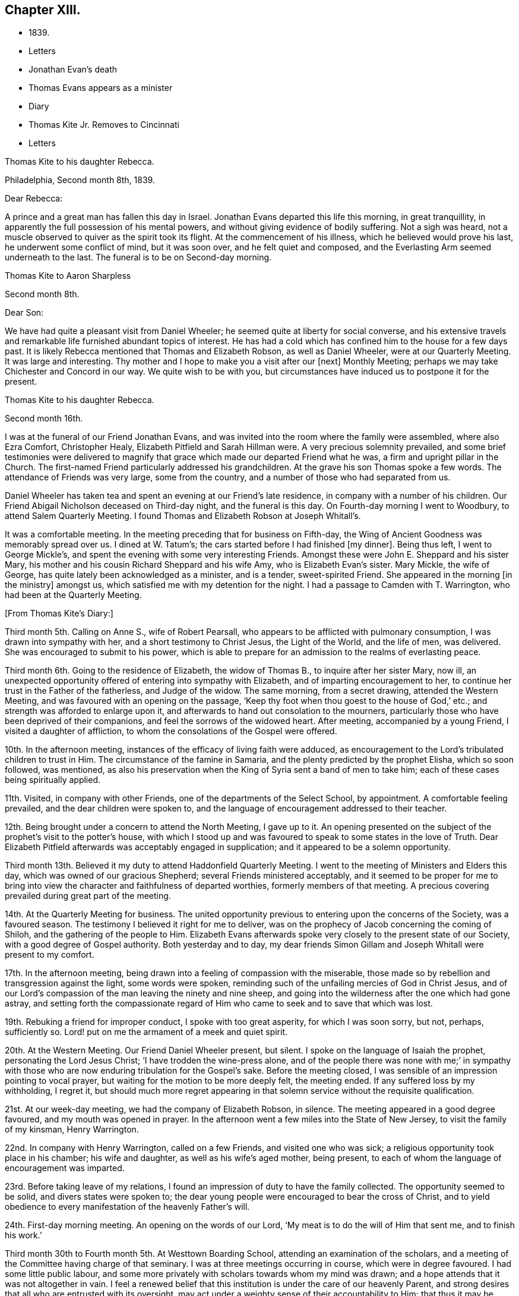 == Chapter XIII.

[.chapter-synopsis]
* 1839.
* Letters
* Jonathan Evan`'s death
* Thomas Evans appears as a minister
* Diary
* Thomas Kite Jr. Removes to Cincinnati
* Letters

[.embedded-content-document.letter]
--

[.letter-heading]
Thomas Kite to his daughter Rebecca.

[.signed-section-context-open]
Philadelphia, Second month 8th, 1839.

[.salutation]
Dear Rebecca:

A prince and a great man has fallen this day in Israel.
Jonathan Evans departed this life this morning, in great tranquillity,
in apparently the full possession of his mental powers,
and without giving evidence of bodily suffering.
Not a sigh was heard, not a muscle observed to quiver as the spirit took its flight.
At the commencement of his illness, which he believed would prove his last,
he underwent some conflict of mind, but it was soon over, and he felt quiet and composed,
and the Everlasting Arm seemed underneath to the last.
The funeral is to be on Second-day morning.

--

[.embedded-content-document.letter]
--

[.letter-heading]
Thomas Kite to Aaron Sharpless

[.signed-section-context-open]
Second month 8th.

[.salutation]
Dear Son:

We have had quite a pleasant visit from Daniel Wheeler;
he seemed quite at liberty for social converse,
and his extensive travels and remarkable life furnished abundant topics of interest.
He has had a cold which has confined him to the house for a few days past.
It is likely Rebecca mentioned that Thomas and Elizabeth Robson, as well as Daniel Wheeler,
were at our Quarterly Meeting.
It was large and interesting.
Thy mother and I hope to make you a visit after our +++[+++next]
Monthly Meeting; perhaps we may take Chichester and Concord in our way.
We quite wish to be with you,
but circumstances have induced us to postpone it for the present.

--

[.embedded-content-document.letter]
--

[.letter-heading]
Thomas Kite to his daughter Rebecca.

[.signed-section-context-open]
Second month 16th.

I was at the funeral of our Friend Jonathan Evans,
and was invited into the room where the family were assembled, where also Ezra Comfort,
Christopher Healy, Elizabeth Pitfield and Sarah Hillman were.
A very precious solemnity prevailed,
and some brief testimonies were delivered to magnify
that grace which made our departed Friend what he was,
a firm and upright pillar in the Church.
The first-named Friend particularly addressed his grandchildren.
At the grave his son Thomas spoke a few words.
The attendance of Friends was very large, some from the country,
and a number of those who had separated from us.

Daniel Wheeler has taken tea and spent an evening at our Friend`'s late residence,
in company with a number of his children.
Our Friend Abigail Nicholson deceased on Third-day night, and the funeral is this day.
On Fourth-day morning I went to Woodbury, to attend Salem Quarterly Meeting.
I found Thomas and Elizabeth Robson at Joseph Whitall`'s.

It was a comfortable meeting.
In the meeting preceding that for business on Fifth-day,
the Wing of Ancient Goodness was memorably spread over us.
I dined at W. Tatum`'s;
the cars started before I had finished +++[+++my dinner]. Being thus left,
I went to George Mickle`'s, and spent the evening with some very interesting Friends.
Amongst these were John E. Sheppard and his sister Mary,
his mother and his cousin Richard Sheppard and his wife Amy,
who is Elizabeth Evan`'s sister.
Mary Mickle, the wife of George, has quite lately been acknowledged as a minister,
and is a tender, sweet-spirited Friend.
She appeared in the morning +++[+++in the ministry]
amongst us, which satisfied me with my detention for the night.
I had a passage to Camden with T. Warrington, who had been at the Quarterly Meeting.

--

[.offset]
+++[+++From Thomas Kite`'s Diary:]

Third month 5th. Calling on Anne S., wife of Robert Pearsall,
who appears to be afflicted with pulmonary consumption,
I was drawn into sympathy with her, and a short testimony to Christ Jesus,
the Light of the World, and the life of men, was delivered.
She was encouraged to submit to his power,
which is able to prepare for an admission to the realms of everlasting peace.

Third month 6th. Going to the residence of Elizabeth, the widow of Thomas B.,
to inquire after her sister Mary, now ill,
an unexpected opportunity offered of entering into sympathy with Elizabeth,
and of imparting encouragement to her,
to continue her trust in the Father of the fatherless, and Judge of the widow.
The same morning, from a secret drawing, attended the Western Meeting,
and was favoured with an opening on the passage,
'`Keep thy foot when thou goest to the house of God,`' etc.;
and strength was afforded to enlarge upon it,
and afterwards to hand out consolation to the mourners,
particularly those who have been deprived of their companions,
and feel the sorrows of the widowed heart.
After meeting, accompanied by a young Friend, I visited a daughter of affliction,
to whom the consolations of the Gospel were offered.

10th. In the afternoon meeting, instances of the efficacy of living faith were adduced,
as encouragement to the Lord`'s tribulated children to trust in Him.
The circumstance of the famine in Samaria,
and the plenty predicted by the prophet Elisha, which so soon followed, was mentioned,
as also his preservation when the King of Syria sent a band of men to take him;
each of these cases being spiritually applied.

11th. Visited, in company with other Friends,
one of the departments of the Select School, by appointment.
A comfortable feeling prevailed, and the dear children were spoken to,
and the language of encouragement addressed to their teacher.

12th. Being brought under a concern to attend the North Meeting, I gave up to it.
An opening presented on the subject of the prophet`'s visit to the potter`'s house,
with which I stood up and was favoured to speak to some states in the love of Truth.
Dear Elizabeth Pitfield afterwards was acceptably engaged in supplication;
and it appeared to be a solemn opportunity.

Third month 13th. Believed it my duty to attend Haddonfield Quarterly Meeting.
I went to the meeting of Ministers and Elders this day,
which was owned of our gracious Shepherd; several Friends ministered acceptably,
and it seemed to be proper for me to bring into view
the character and faithfulness of departed worthies,
formerly members of that meeting.
A precious covering prevailed during great part of the meeting.

14th. At the Quarterly Meeting for business.
The united opportunity previous to entering upon the concerns of the Society,
was a favoured season.
The testimony I believed it right for me to deliver,
was on the prophecy of Jacob concerning the coming of Shiloh,
and the gathering of the people to Him.
Elizabeth Evans afterwards spoke very closely to the present state of our Society,
with a good degree of Gospel authority.
Both yesterday and to day,
my dear friends Simon Gillam and Joseph Whitall were present to my comfort.

17th. In the afternoon meeting,
being drawn into a feeling of compassion with the miserable,
those made so by rebellion and transgression against the light, some words were spoken,
reminding such of the unfailing mercies of God in Christ Jesus,
and of our Lord`'s compassion of the man leaving the ninety and nine sheep,
and going into the wilderness after the one which had gone astray,
and setting forth the compassionate regard of Him who
came to seek and to save that which was lost.

19th. Rebuking a friend for improper conduct, I spoke with too great asperity,
for which I was soon sorry, but not, perhaps, sufficiently so.
Lord! put on me the armament of a meek and quiet spirit.

20th. At the Western Meeting.
Our Friend Daniel Wheeler present, but silent.
I spoke on the language of Isaiah the prophet, personating the Lord Jesus Christ;
'`I have trodden the wine-press alone,
and of the people there was none with me;`' in sympathy with
those who are now enduring tribulation for the Gospel`'s sake.
Before the meeting closed, I was sensible of an impression pointing to vocal prayer,
but waiting for the motion to be more deeply felt, the meeting ended.
If any suffered loss by my withholding, I regret it,
but should much more regret appearing in that solemn
service without the requisite qualification.

21st. At our week-day meeting, we had the company of Elizabeth Robson, in silence.
The meeting appeared in a good degree favoured, and my mouth was opened in prayer.
In the afternoon went a few miles into the State of New Jersey,
to visit the family of my kinsman, Henry Warrington.

22nd. In company with Henry Warrington, called on a few Friends,
and visited one who was sick; a religious opportunity took place in his chamber;
his wife and daughter, as well as his wife`'s aged mother, being present,
to each of whom the language of encouragement was imparted.

23rd. Before taking leave of my relations,
I found an impression of duty to have the family collected.
The opportunity seemed to be solid, and divers states were spoken to;
the dear young people were encouraged to bear the cross of Christ,
and to yield obedience to every manifestation of the heavenly Father`'s will.

24th. First-day morning meeting.
An opening on the words of our Lord, '`My meat is to do the will of Him that sent me,
and to finish his work.`'

Third month 30th to Fourth month 5th. At Westtown Boarding School,
attending an examination of the scholars,
and a meeting of the Committee having charge of that seminary.
I was at three meetings occurring in course, which were in degree favoured.
I had some little public labour,
and some more privately with scholars towards whom my mind was drawn;
and a hope attends that it was not altogether in vain.
I feel a renewed belief that this institution is under the care of our heavenly Parent,
and strong desires that all who are entrusted with its oversight,
may act under a weighty sense of their accountability to Him;
that thus it may be preserved in a situation to answer the design of its
establishment--the preservation of the dear children from evil example,
and their growth in virtue and piety, as well as their instruction in useful learning.

Fourth month 10th. The state of our religious Society, from various causes,
affords at present a sorrowful prospect.
Diversity of sentiment prevails, even on very momentous subjects;
and the fruits of love in many cases are blasted.
My present prayer is, that I may be preserved inward to the Lord;
and that He may be pleased not only to be merciful to the remnant of his heritage,
but by his mighty power to open the blind eyes amongst us,
and restore those who have in any degree lost the unity of the spirit--the bond of peace.

13th to 19th. The Yearly Meeting for Ministers and Elders commenced the 13th,
that for business the 15th. Many Friends had
looked forward to the meeting with much anxiety,
in consequence of the present state of society; yet, through Divine mercy, it proved,
on the whole, a favoured season.
A great weight of exercise attended, on many accounts,
yet the Lord was near his dependent children; his power at times was felt to be over all,
and the meeting separated under a feeling sense impressed on many minds,
that God is good to Israel.

[.small-break]
'''

+++[+++At this Yearly Meeting the following public Friends were present--Daniel Wheeler,
Elizabeth Robson, Joseph John Gurney, Anne Thornburgh, Joseph Edgerton,
Richard H. Thomas, Elizabeth Peckham, Anne A. Jenkins, Phebe Haines, late Cobb.]

[.small-break]
'''

30th. Attended Frankford Monthly Meeting.
Silence was my portion in the meeting for worship,
attended with thankfulness that I felt no desire to speak, unless divinely required.
I visited a young person in the afternoon, who appears to be in a decline,
and offered what appeared to be given me for her encouragement.

Fifth month 1st. Finding K. D. had not left the city, I felt drawn to see her,
and in a religious opportunity apprehended myself made sensible of her present state,
and authorized to speak in a line of caution, counsel and encouragement,
which seemed to be suitably received.

[.offset]
+++[+++In this month Thomas Kite attended the Quarterly Meeting of Salem and Western.
His daughter Rebecca being in New England, visiting some of his friends,
Thomas Kite wrote to her frequently.
Under date of Sixth month 22nd, after family information, etc, he concludes:+++]+++

[.embedded-content-document.letter]
--

In conclusion, I desire, as perhaps I have written before, thy preservation,
not only from evil, but from its appearance,
that thy light may so shine through thy watchful
attention to the intimations of the Divine Will,
that others may have evidence that thou belongs to the family of Christ; of Him who said,
'`My kingdom is not of this world;`' and who also said, '`If any man will be my disciple,
and come after me, let him take up his cross daily, and follow me.`'

Seventh month 3rd. Thy uncle James, I believe, has not quite decided when to go to Lynn,
but I presume it will be in a few days.
He will be under the necessity of making his stay short,
and I suppose thou wilt be glad of the opportunity of returning with him.
We shall rejoice to receive thee safe after all thy journeyings,
especially if we perceive that, like Paul the Apostle, everywhere and in all things,
thou hast been instructed, and that thou returns with the disposition strengthened,
which can say with him,
'`Herein do I exercise myself to have always a conscience void of offence,
both towards God and towards man.`'
With a heart full of tender greetings, and affectionate desires for thy welfare,
every way, I remain thy father and friend.`"

--

[.offset]
+++[+++On the 17th of the preceding month he wrote to her:]

[.embedded-content-document.letter]
--

I have nothing remaining but to express the desire which often accompanies my mind,
that thou may experience preservation from evil; cultivate retirement of mind,
and spiritual fellowship with the '`Friend who sticketh
closer than a brother`' that thus the present journey,
notwithstanding the danger which attends on such association with mankind,
may not in thy case produce unhappy results; but rather beneficial effects.
And that thy absence from home may prove a time of renewal of covenant to serve the Lord,
and to dedicate to his service thy future days,
that the resolution may be written in thy heart by the finger of divine love and mercy,
to perfect holiness in the fear of the Lord,
being enabled to breathe the language of adoption, '`Abba,
Father!`' to take the exhortation of the Lord by his prophet,
'`Wilt thou not from this time say unto me, my Father, thou art the guide of my youth?`'

--

+++[+++Thomas Kite, Jr., in the Seventh month of this year,
went to the West to establish himself in business.
He had served his apprenticeship as a machinist;
and that trade being under temporary depression in Philadelphia,
he sought an opening where the prospect seemed more encouraging.]

[.embedded-content-document.letter]
--

[.letter-heading]
Thomas Kite to his daughter Rebecca, then again at Westtown as a teacher.

[.signed-section-context-open]
Eighth month 19th, 1839.

I can scarcely lay down my pen without expressing some desires
which arise warm from a heart overflowing with affection.
May the Lord preserve thee, not only from evil, but from the least appearance of it.
Cultivate retirement, and an inward acquaintance with thy Creator and Redeemer;
and when this little service at the institution is accomplished,
mayest thou be restored to us in peace,
established in the holy resolution not to live henceforth unto thyself,
but unto Him who died for thee and rose again.

--

[.embedded-content-document.letter]
--

[.letter-heading]
To the Same.

[.signed-section-context-open]
Ninth month 9th.

Thy sister had a letter from her husband, dated at Mount Pleasant, on First-day evening,
the first inst., after attending two meetings there.
In the first John Wood and Elizabeth Evans spoke remarkably.
In the afternoon the meeting was thought to have been favoured,
though I forget who was stated to have ministered.

I have from other quarters heard that the Yearly Meeting got on comfortably.
On Fifth-day, Daniel Wheeler was very remarkably engaged in testimony.
And now my dear child,
whilst I rejoice in believing the time approaches when
thou wilt be restored to us in peace,
I feel some anxiety that thou may not relax that holy
vigilance--that state of watching unto prayer,
without which preservation will hardly be witnessed.
Be circumspect; shun the appearance of swerving from the line of rectitude.
Rather debar thyself of gratifications that might perhaps be lawfully indulged,
than give occasion to critical observers to make their unfeeling remarks.
Remember,
that those in Daniel`'s time who sought occasion against
him were convinced they should not find it,
"`excepting concerning the law of his God.`"
Accept these few remarks in the love in which they are written
by him who feels himself thy affectionate father.

--

[.embedded-content-document.letter]
--

[.letter-heading]
Thomas Kite to his son Thomas.

Religious parents can have no greater consolation in regard to
their children than to know of their walking in the Truth.
I do greatly desire this separation from us for a season may
prove a time of spiritual improvement to thee.
It was when Jacob had left his father`'s house, on a solitary journey,
he was favoured with a heavenly visitation,
and entered into covenant with his father`'s God.
Should this be thy happy experience, I shall not regret our temporary separation.
May the Lord bless thee, and keep thee from evil, and if it be his blessed will,
restore thee to us in peace.

--

[.embedded-content-document.letter]
--

[.letter-heading]
To the Same.

[.signed-section-context-open]
Tenth month 5th.

I suppose thou art now at Richmond, attending the Yearly Meeting,
and that I shall soon have the satisfaction of receiving from thee an account of it,
as also of our particular friends whom thou mayest meet with.
We had, last night a serious fire in the neighbourhood of the wharf--Chestnut Street,
Water and Front Streets--supposed to have been
the greatest which ever happened in this city.
Perhaps forty houses are injured or destroyed.
Thy sister Rebecca is at home.
Aaron`'s neighbour, William Osbourn`'s family have met with an affecting bereavement.
As his eldest son, David, who is married, but not commenced house-keeping,
attempted to mount his horse on Fifth-day week, the animal started and threw him.
He was much injured, and languished until Second-day, when he died,
without its being certain that he had ever roused up to perfect consciousness.

Uncle John Letchworth obtained a minute at our last Monthly Meeting
to visit the Monthly Meeting of Abington Quarterly Meeting,
and accomplished it last week.
Samuel B. Morris, of Germantown, bore him company.
Did I mention that thy brother William had a daughter named Esther,
who will be four weeks old tomorrow?
Our anxiety for thy welfare every way, continues;
not merely desiring thou may keep out of the way of evil communications,
but that thou may really experience a growth in grace; bearing the cross daily;
submitting to the baptisms of the Holy Spirit; having thy conversation in heaven;
seeking first the kingdom of God and the righteousness thereof,
and keeping the most allowable of worldly comforts in their proper places.
Thus wilt thou become increasingly, if our lives be spared, a comfort to thy parents,
and to other affectionate friends.

--

+++[+++John L. Kite had been for some time practising as a physician in Susquehanna County,
where his children could not have the benefits of mingling in
social intercourse with the members of the Society of Friends.
This became a subject of much concern to Thomas Kite,
and at his suggestion his brother removed to the city.
Shortly after his arrival, several of his children were taken ill with scarlet fever,
and his third son, Alban, a lovely youth of seventeen years of age,
sunk beneath the attack.
In a letter written to an absent member of the family, by one of his cousins,
this passage occurs:]

[.embedded-content-document.letter]
--

I think I never saw a more beautiful corpse than his was.
His fine high forehead, his sweet and placid countenance looked so lovely,
we could scarce resign him to the cold earth.
William and Elizabeth Evans sat with the family.
Elizabeth spoke very sweetly to the bereaved parents, and the young relations.
She thought some were in a peculiar manner
called on to improve by the present dispensation.
We had a very interesting time in the evening.
Father +++[+++Thomas Kite]
expressed his sympathy for uncle and aunt,
and his desire for the rest of us that we might walk in the straight and narrow way.
He commenced with saying he had been thinking of innocent Abel,
whose offering was accepted through faith.
So it was through faith that the ornament of a meek and
quiet spirit was so conspicuously set upon him;
desiring that we might follow him as he followed Christ.

--

[.embedded-content-document.letter]
--

[.letter-heading]
Thomas Kite to Martha Jefferis

[.signed-section-context-open]
Philadelphia, Eleventh month 25th, 1839.

[.salutation]
Dear Sister:

I thought I might as well inform thee,
although probably thou hast heard it already,
that our banks generally do not consider themselves at liberty
to declare dividends during the suspension of specie payments.
On Fourth-day night, last, I was aroused from my first slumber,
by the ringing of our bell.
On putting my head out of the window, Joseph Edgerton answered to my call.
He and his companion, William Dewees, were at the door, and I soon admitted them.
After attending all the meetings of New England Yearly Meeting,
and some out of the Society,
he found a release from the remainder of his prospect for the present,
and a liberty to return home.
He seemed very pleasant and cheerful, and William no less so.
After attending our meeting on Fifth-day, they started homeward on Sixth-day,
expecting to be at their own Quarterly Meeting tomorrow and next day.

Notwithstanding the causes of depression which abound amongst us,
I have been at a number of meetings of late, which have been attended, in a good degree,
with the solemnizing power of Truth.
This is certainly a token for good;
and it is evidence that the Holy Head of his church and people is still mindful of us.
I cannot but believe that a larger number of
young Friends are disposed to take up the cross,
than has usually been found amongst us.
May they be preserved.

Jacob Green was at Carolina Yearly Meeting.
Thomas and Elizabeth Robson have been visiting families at Lynn, Massachusetts,
and making their home at Isaac Bassett`'s. Joseph John Gurney
was to sail on Sixth-day for the West Indies.
I understand he expects to be at our Yearly Meeting in the Spring,
and also at those of New York and Rhode Island.

--

[.embedded-content-document.letter]
--

[.letter-heading]
Thomas Kite to his daughter Susanna.

[.signed-section-context-open]
Twelfth month 25th, 1839.

Thou art very near to my best feelings,
together with thy beloved companion and your precious babes.
I believe the dear Master has need of thee; need of thy services in his church;
and though nature may shrink from it, and thou mayest count thyself unworthy,
yet remember he is able to fit and prepare for his own work, and will do it,
as there is a giving up the heart to him,
and humbly abiding under the purifying baptisms of his Holy Spirit.
I want thee to be encouraged, and also dear Aaron;
although the prospect of a succession of upright-hearted,
clean-spirited standard-bearers in your Monthly Meeting may not be very encouraging,
yet the Lord is as able as ever He was to raise up children unto Abraham.
Then trust in Him who can cause the very dust of Zion to arise and praise Him.
Jacob Green is again in the city, attending our Monthly Meetings, which occur this week.
His prospect is to be at those of your Quarterly Meeting in the week ensuing.
There is also here, or was yesterday, a member from Canada, his last name Knowles,
accompanied by his wife, bound for Indiana,
and to visit some Indians west of the Mississippi.
He is to be felt for, being lame, and having but one horse and a dearborn,
the season trying to travel,
and the mountains being often covered to a considerable depth with snow.

--
